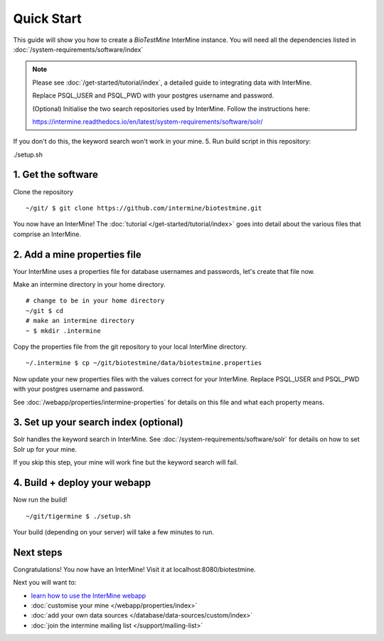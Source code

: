 Quick Start
==============================

This guide will show you how to create a `BioTestMine` InterMine instance. You will need all the dependencies listed in :doc:`/system-requirements/software/index`

.. note::

    Please see :doc:`/get-started/tutorial/index`, a detailed guide to integrating data with InterMine.


    Replace PSQL_USER and PSQL_PWD with your postgres username and password.

    (Optional) Initialise the two search repositories used by InterMine. Follow the instructions here:

    https://intermine.readthedocs.io/en/latest/system-requirements/software/solr/

If you don't do this, the keyword search won't work in your mine. 5. Run build script in this repository:

./setup.sh



1. Get the software
----------------------------------------

Clone the repository

::

    ~/git/ $ git clone https://github.com/intermine/biotestmine.git


You now have an InterMine! The :doc:`tutorial </get-started/tutorial/index>` goes into detail about the various files that comprise an InterMine.

2. Add a mine properties file
------------------------------

Your InterMine uses a properties file for database usernames and passwords, let's create that file now.

Make an intermine directory in your home directory.

::

    # change to be in your home directory
    ~/git $ cd
    # make an intermine directory
    ~ $ mkdir .intermine

Copy the properties file from the git repository to your local InterMine directory.

::
   
    ~/.intermine $ cp ~/git/biotestmine/data/biotestmine.properties

Now update your new properties files with the values correct for your InterMine. Replace PSQL_USER and PSQL_PWD with your postgres username and password.

See :doc:`/webapp/properties/intermine-properties` for details on this file and what each property means.

3. Set up your search index (optional)
---------------------------------------

Solr handles the keyword search in InterMine. See :doc:`/system-requirements/software/solr` for details on how to set Solr up for your mine.

If you skip this step, your mine will work fine but the keyword search will fail.

4. Build + deploy your webapp
------------------------------

Now run the build!

::

  ~/git/tigermine $ ./setup.sh

Your build (depending on your server) will take a few minutes to run.

Next steps
----------------------------

Congratulations! You now have an InterMine! Visit it at localhost:8080/biotestmine.

Next you will want to:

* `learn how to use the InterMine webapp <http://intermine.org/tutorials/>`_
* :doc:`customise your mine </webapp/properties/index>` 
* :doc:`add your own data sources </database/data-sources/custom/index>` 
* :doc:`join the intermine mailing list </support/mailing-list>`

.. index:: Quick start, biotestmine
